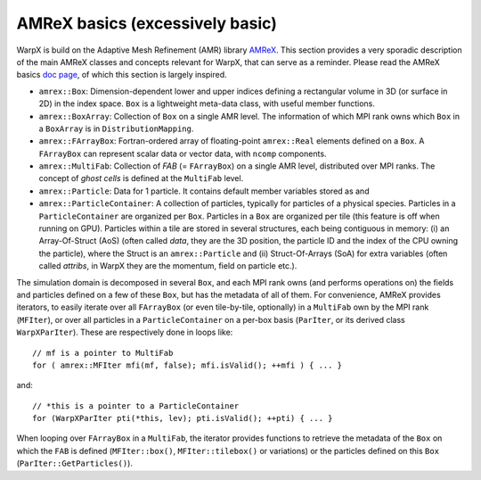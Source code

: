 AMReX basics (excessively basic)
================================

WarpX is build on the Adaptive Mesh Refinement (AMR) library `AMReX <https://github.com/AMReX-Codes/amrex>`__. This section provides a very sporadic description of the main AMReX classes and concepts relevant for WarpX, that can serve as a reminder. Please read the AMReX basics `doc page <https://amrex-codes.github.io/amrex/docs_html/Basics.html>`__, of which this section is largely inspired.

* ``amrex::Box``: Dimension-dependent lower and upper indices defining a rectangular volume in 3D (or surface in 2D) in the index space. ``Box`` is a lightweight meta-data class, with useful member functions.

* ``amrex::BoxArray``: Collection of ``Box`` on a single AMR level. The information of which MPI rank owns which ``Box`` in a ``BoxArray`` is in ``DistributionMapping``.

* ``amrex::FArrayBox``: Fortran-ordered array of floating-point ``amrex::Real`` elements defined on a ``Box``. A ``FArrayBox`` can represent scalar data or vector data, with ``ncomp`` components.

* ``amrex::MultiFab``: Collection of `FAB` (= ``FArrayBox``) on a single AMR level, distributed over MPI ranks. The concept of `ghost cells` is defined at the ``MultiFab`` level.

* ``amrex::Particle``: Data for 1 particle. It contains default member variables stored as  and 

* ``amrex::ParticleContainer``: A collection of particles, typically for particles of a physical species. Particles in a ``ParticleContainer`` are organized per ``Box``. Particles in a ``Box`` are organized per tile (this feature is off when running on GPU). Particles within a tile are stored in several structures, each being contiguous in memory: (i) an Array-Of-Struct (AoS) (often called `data`, they are the 3D position, the particle ID and the index of the CPU owning the particle), where the Struct is an ``amrex::Particle`` and (ii) Struct-Of-Arrays (SoA) for extra variables (often called `attribs`, in WarpX they are the momentum, field on particle etc.).

The simulation domain is decomposed in several ``Box``, and each MPI rank owns (and performs operations on) the fields and particles defined on a few of these ``Box``, but has the metadata of all of them. For convenience, AMReX provides iterators, to easily iterate over all ``FArrayBox`` (or even tile-by-tile, optionally) in a ``MultiFab`` own by the MPI rank (``MFIter``), or over all particles in a ``ParticleContainer`` on a per-box basis (``ParIter``, or its derived class ``WarpXParIter``). These are respectively done in loops like::

  // mf is a pointer to MultiFab
  for ( amrex::MFIter mfi(mf, false); mfi.isValid(); ++mfi ) { ... }

and::

  // *this is a pointer to a ParticleContainer
  for (WarpXParIter pti(*this, lev); pti.isValid(); ++pti) { ... }

When looping over ``FArrayBox`` in a ``MultiFab``, the iterator provides functions to retrieve the metadata of the ``Box`` on which the ``FAB`` is defined (``MFIter::box()``, ``MFIter::tilebox()`` or variations) or the particles defined on this ``Box`` (``ParIter::GetParticles()``).
